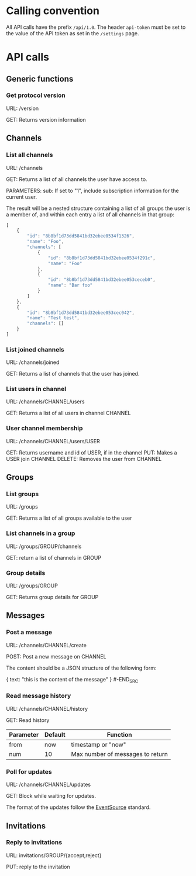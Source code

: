 * Calling convention

All API calls have the prefix =/api/1.0=. The header =api-token= must be
set to the value of the API token as set in the =/settings= page.

* API calls

** Generic functions
*** Get protocol version

URL: /version

GET: Returns version information

** Channels
*** List all channels

URL: /channels

GET: Returns a list of all channels the user have access to.

PARAMETERS: sub: If set to "1", include subscription information for the current user.

The result will be a nested structure containing a list of all groups
the user is a member of, and within each entry a list of all channels
in that group:

#+BEGIN_SRC javascript
[
    {
        "id": "8b8bf1d73dd5841bd32ebee0534f1326",
        "name": "Foo",
        "channels": [
            {
                "id": "8b8bf1d73dd5841bd32ebee0534f291c",
                "name": "Foo"
            },
            {
                "id": "8b8bf1d73dd5841bd32ebee053ceceb0",
                "name": "Bar foo"
            }
        ]
    },
    {
        "id": "8b8bf1d73dd5841bd32ebee053cec042",
        "name": "Test test",
        "channels": []
    }
]
#+END_SRC

*** List joined channels

URL: /channels/joined

GET: Returns a list of channels that the user has joined.

*** List users in channel

URL: /channels/CHANNEL/users

GET: Returns a list of all users in channel CHANNEL

*** User channel membership

URL: /channels/CHANNEL/users/USER

GET: Returns username and id of USER, if in the channel
PUT: Makes a USER join CHANNEL
DELETE: Removes the user from CHANNEL

** Groups
*** List groups

URL: /groups

GET: Returns a list of all groups available to the user

*** List channels in a group

URL: /groups/GROUP/channels

GET: return a list of channels in GROUP

*** Group details

URL: /groups/GROUP

GET: Returns group details for GROUP

** Messages
*** Post a message

URL: /channels/CHANNEL/create

POST: Post a new message on CHANNEL

The content should be a JSON structure of the following form:

#+BEGIN_SRC json
{
    text: "this is the content of the message"
}
#-END_SRC

*** Read message history

URL: /channels/CHANNEL/history

GET: Read history

| Parameter | Default | Function                         |
|-----------+---------+----------------------------------|
| from      | now     | timestamp or "now"               |
| num       | 10      | Max number of messages to return |

*** Poll for updates

URL: /channels/CHANNEL/updates

GET: Block while waiting for updates.

The format of the updates follow the [[http://www.html5rocks.com/en/tutorials/eventsource/basics/][EventSource]] standard.

** Invitations
*** Reply to invitations

URL: invitations/GROUP/{accept,reject}

PUT: reply to the invitation
